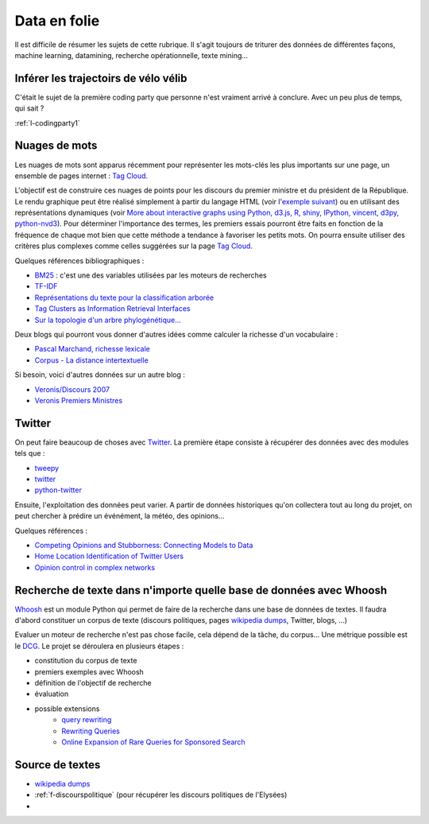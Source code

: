 ﻿
.. _l-proj_data:

Data en folie
=============

Il est difficile de résumer les sujets de cette rubrique.
Il s'agit toujours de triturer des données de différentes façons,
machine learning, datamining, recherche opérationnelle, texte mining...

.. _l-data-velib:


Inférer les trajectoirs de vélo vélib
-------------------------------------

C'était le sujet de la première coding party que personne
n'est vraiment arrivé à conclure. Avec un peu plus de temps, qui sait ?

:ref:`l-codingparty1`

.. _l-data-nuage:

Nuages de mots
--------------

Les nuages de mots sont apparus récemment pour représenter les mots-clés les plus importants sur une page, 
un ensemble de pages internet : `Tag Cloud <http://en.wikipedia.org/wiki/Tag_cloud>`_.

.. image:: nuage.png

L'objectif est de construire ces nuages de points pour les discours du premier ministre et 
du président de la République. Le rendu graphique peut être réalisé simplement 
à partir du langage HTML (voir l'`exemple suivant <http://www.xavierdupre.fr/enseignement/projet_data/tag_cloud.html>`_) 
ou en utilisant des représentations dynamiques 
(voir `More about interactive graphs using Python, d3.js, R, shiny, IPython, vincent, d3py, python-nvd3 <http://www.xavierdupre.fr/blog/2013-11-30_nojs.html>`_).
Pour déterminer l'importance des termes, les premiers essais pourront être faits en fonction 
de la fréquence de chaque mot bien que cette méthode a tendance à favoriser les petits mots. 
On pourra ensuite utiliser des critères plus complexes comme celles suggérées sur la page 
`Tag Cloud <http://en.wikipedia.org/wiki/Tag_cloud>`_.

Quelques références bibliographiques :

- `BM25 <http://en.wikipedia.org/wiki/Okapi_BM25>`_ : c'est une des variables utilisées par les moteurs de recherches
- `TF-IDF <http://fr.wikipedia.org/wiki/TF-IDF>`_
- `Représentations du texte pour la classification arborée <http://www.xavierdupre.fr/enseignement/projet_data/texte_n187r1340_mellet_co.pdf>`_
- `Tag Clusters as Information Retrieval Interfaces <http://www.xavierdupre.fr/enseignement/projet_data/texte_tag_cloud_Knautz_Soubusta_Stock.pdf>`_
- `Sur la topologie d'un arbre phylogénétique... <http://www.xavierdupre.fr/enseignement/projet_data/texte_topo_MSH_1987__100__57_0.pdf>`_

Deux blogs qui pourront vous donner d'autres idées comme calculer la richesse d'un vocabulaire :

- `Pascal Marchand, richesse lexicale <http://pascal-marchand.fr/spip.php?article13>`_
- `Corpus - La distance intertextuelle <http://corpus.revues.org/index52.html>`_

Si besoin, voici d'autres données sur un autre blog :

- `Veronis/Discours 2007 <http://sites.univ-provence.fr/veronis/Discours2007/>`_
- `Veronis Premiers Ministres <http://sites.univ-provence.fr/veronis/Premiers/>`_

.. _l-data-twitter:

Twitter
-------

On peut faire beaucoup de choses avec `Twitter <https://twitter.com/>`_. La première étape consiste à récupérer des données
avec des modules tels que :

- `tweepy <http://www.tweepy.org/>`_
- `twitter <https://pypi.python.org/pypi/twitter>`_
- `python-twitter <https://pypi.python.org/pypi/python-twitter>`_


Ensuite, l'exploitation des données peut varier. A partir de données historiques qu'on collectera tout au long du projet,
on peut chercher à prédire un événément, la météo, des opinions...

Quelques références :

- `Competing Opinions and Stubborness: Connecting Models to Data <http://arxiv.org/pdf/1411.7415v1.pdf>`_
- `Home Location Identification of Twitter Users <http://arxiv.org/ftp/arxiv/papers/1403/1403.2345.pdf>`_
- `Opinion control in complex networks <http://arxiv.org/pdf/1412.2170v1.pdf>`_


.. _l-data-whoosh:

Recherche de texte dans n'importe quelle base de données avec Whoosh
--------------------------------------------------------------------

`Whoosh <http://pythonhosted.org//Whoosh/index.html>`_ est un module Python qui permet 
de faire de la recherche dans une base de données de textes. Il faudra d'abord
constituer un corpus de texte (discours politiques, 
pages `wikipedia dumps <http://dumps.wikimedia.org/>`_, Twitter, blogs, ...)

Evaluer un moteur de recherche n'est pas chose facile, cela dépend
de la tâche, du corpus...
Une métrique possible est le `DCG <http://en.wikipedia.org/wiki/Discounted_cumulative_gain>`_.
Le projet se déroulera en plusieurs étapes :

* constitution du corpus de texte
* premiers exemples avec Whoosh
* définition de l'objectif de recherche
* évaluation
* possible extensions
    * `query rewriting <http://hughewilliams.com/2012/03/19/query-rewriting-in-search-engines/>`_
    * `Rewriting Queries <https://developers.google.com/custom-search/docs/queries>`_
    * `Online Expansion of Rare Queries for Sponsored Search <https://classes.soe.ucsc.edu/ism293/Spring09/material/papers/lec6/quartz.pdf>`_
    
    
Source de textes
----------------

* `wikipedia dumps <http://dumps.wikimedia.org/>`_
* :ref:`f-discourspolitique` (pour récupérer les discours politiques de l'Elysées)
* 
